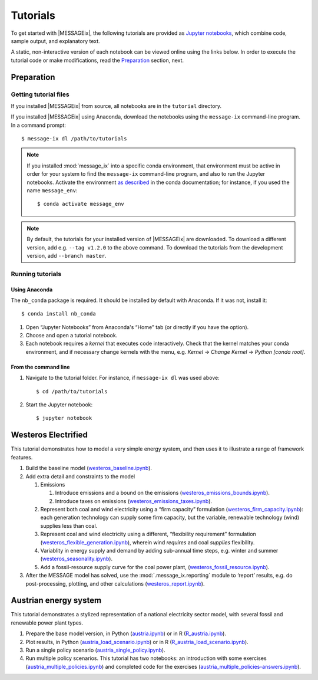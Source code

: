 Tutorials
=========

To get started with |MESSAGEix|, the following tutorials are provided as
`Jupyter notebooks <https://jupyter.org/>`_, which combine code, sample output,
and explanatory text.

A static, non-interactive version of each notebook can be viewed online using
the links below. In order to execute the tutorial code or make modifications,
read the Preparation_ section, next.

Preparation
-----------

Getting tutorial files
~~~~~~~~~~~~~~~~~~~~~~

If you installed |MESSAGEix| from source, all notebooks are in the ``tutorial``
directory.

If you installed |MESSAGEix| using Anaconda, download the notebooks using the
``message-ix`` command-line program. In a command prompt::

    $ message-ix dl /path/to/tutorials

.. note::

   If you installed :mod:`message_ix` into a specific conda environment, that
   environment must be active in order for your system to find the
   ``message-ix`` command-line program, and also to run the Jupyter notebooks.
   Activate the environment `as described`_ in the conda documentation; for
   instance, if you used the name ``message_env``::

     $ conda activate message_env

.. _as described: https://docs.conda.io/projects/conda/en/latest/user-guide/tasks/manage-environments.html#activating-an-environment

.. note::

   By default, the tutorials for your installed version of |MESSAGEix| are
   downloaded. To download a different version, add e.g. ``--tag v1.2.0`` to
   the above command. To download the tutorials from the development version,
   add ``--branch master``.

Running tutorials
~~~~~~~~~~~~~~~~~

Using Anaconda
..............

The ``nb_conda`` package is required. It should be installed by default with
Anaconda. If it was not, install it::

    $ conda install nb_conda

1. Open “Jupyter Notebooks” from Anaconda's “Home” tab (or directly if you have
   the option).

2. Choose and open a tutorial notebook.

3. Each notebook requires a *kernel* that executes code interactively. Check
   that the kernel matches your conda environment, and if necessary change
   kernels with the menu, e.g. `Kernel` → `Change Kernel` → `Python
   [conda root]`.

From the command line
.....................

1. Navigate to the tutorial folder. For instance, if ``message-ix dl`` was used
   above::

       $ cd /path/to/tutorials

2. Start the Jupyter notebook::

       $ jupyter notebook

Westeros Electrified
--------------------

This tutorial demonstrates how to model a very simple energy system, and then
uses it to illustrate a range of framework features.

#. Build the baseline model (`westeros_baseline.ipynb`_).

#. Add extra detail and constraints to the model

   #. Emissions

      #. Introduce emissions and a bound on the emissions
         (`westeros_emissions_bounds.ipynb`_).
      #. Introduce taxes on emissions (`westeros_emissions_taxes.ipynb`_).

   #. Represent both coal and wind electricity using a “firm capacity”
      formulation (`westeros_firm_capacity.ipynb`_): each generation technology
      can supply some firm capacity, but the variable, renewable technology
      (wind) supplies less than coal.
   #. Represent coal and wind electricity using a different, “flexibility
      requirement” formulation (`westeros_flexible_generation.ipynb`_), wherein
      wind *requires* and coal *supplies* flexibility.
   #. Variablity in energy supply and demand by adding sub-annual time steps,
      e.g. winter and summer (`westeros_seasonality.ipynb`_).
   #. Add a fossil-resource supply curve for the coal power plant,
      (`westeros_fossil_resource.ipynb`_).

#. After the MESSAGE model has solved, use the :mod:`.message_ix.reporting`
   module to ‘report’ results, e.g. do post-processing, plotting, and other
   calculations (`westeros_report.ipynb`_).

.. _westeros_baseline.ipynb:            https://github.com/iiasa/message_ix/blob/master/tutorial/westeros/westeros_baseline.ipynb
.. _westeros_emissions_bounds.ipynb:    https://github.com/iiasa/message_ix/blob/master/tutorial/westeros/westeros_emissions_bounds.ipynb
.. _westeros_emissions_taxes.ipynb:     https://github.com/iiasa/message_ix/blob/master/tutorial/westeros/westeros_emissions_taxes.ipynb
.. _westeros_firm_capacity.ipynb:       https://github.com/iiasa/message_ix/blob/master/tutorial/westeros/westeros_firm_capacity.ipynb
.. _westeros_flexible_generation.ipynb: https://github.com/iiasa/message_ix/blob/master/tutorial/westeros/westeros_flexible_generation.ipynb
.. _westeros_seasonality.ipynb:         https://github.com/iiasa/message_ix/blob/master/tutorial/westeros/westeros_seasonality.ipynb
.. _westeros_fossil_resource.ipynb:     https://github.com/iiasa/message_ix/blob/master/tutorial/westeros/westeros_fossil_resource.ipynb
.. _westeros_report.ipynb:              https://github.com/iiasa/message_ix/blob/master/tutorial/westeros/westeros_report.ipynb


.. _austria-tutorials:

Austrian energy system
----------------------

This tutorial demonstrates a stylized representation of a national electricity
sector model, with several fossil and renewable power plant types.

#. Prepare the base model version, in Python (`austria.ipynb`_) or in R
   (`R_austria.ipynb`_).
#. Plot results, in Python (`austria_load_scenario.ipynb`_) or in R
   (`R_austria_load_scenario.ipynb`_).
#. Run a single policy scenario (`austria_single_policy.ipynb`_).
#. Run multiple policy scenarios. This tutorial has two notebooks: an
   introduction with some exercises (`austria_multiple_policies.ipynb`_) and
   completed code for the exercises
   (`austria_multiple_policies-answers.ipynb`_).

.. _austria.ipynb:                           https://github.com/iiasa/message_ix/blob/master/tutorial/Austrian_energy_system/austria.ipynb
.. _R_austria.ipynb:                         https://github.com/iiasa/message_ix/blob/master/tutorial/Austrian_energy_system/R_austria.ipynb
.. _austria_load_scenario.ipynb:             https://github.com/iiasa/message_ix/blob/master/tutorial/Austrian_energy_system/austria_load_scenario.ipynb
.. _R_austria_load_scenario.ipynb:           https://github.com/iiasa/message_ix/blob/master/tutorial/Austrian_energy_system/R_austria_load_scenario_R.ipynb
.. _austria_single_policy.ipynb:             https://github.com/iiasa/message_ix/blob/master/tutorial/Austrian_energy_system/austria_single_policy.ipynb
.. _austria_multiple_policies.ipynb:         https://github.com/iiasa/message_ix/blob/master/tutorial/Austrian_energy_system/austria_multiple_policies.ipynb
.. _austria_multiple_policies-answers.ipynb: https://github.com/iiasa/message_ix/blob/master/tutorial/Austrian_energy_system/austria_multiple_policies-answers.ipynb
